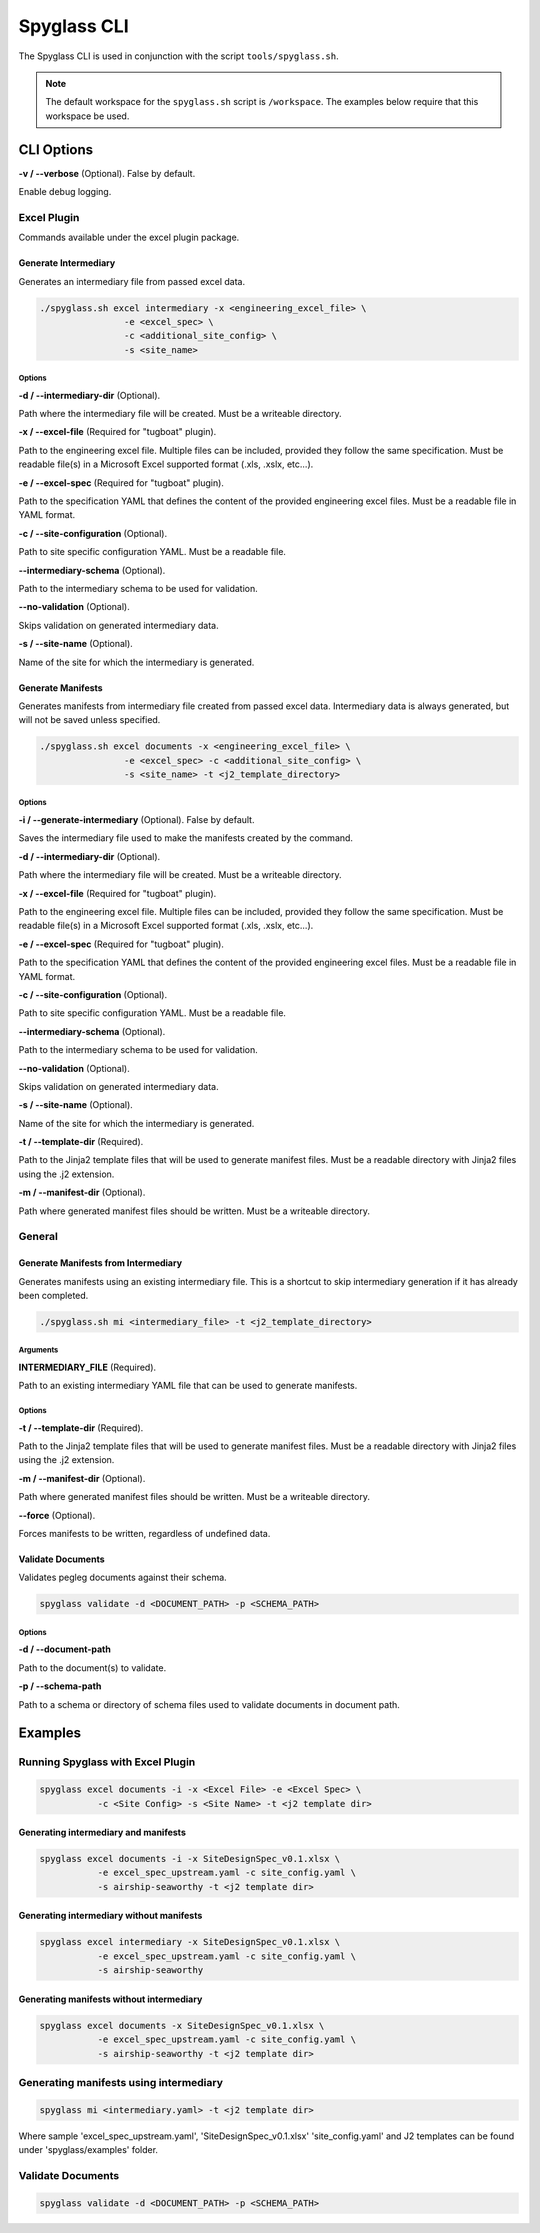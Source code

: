 ..
      Copyright 2019 AT&T Intellectual Property.
      All Rights Reserved.

      Licensed under the Apache License, Version 2.0 (the "License"); you may
      not use this file except in compliance with the License. You may obtain
      a copy of the License at

          http://www.apache.org/licenses/LICENSE-2.0

      Unless required by applicable law or agreed to in writing, software
      distributed under the License is distributed on an "AS IS" BASIS, WITHOUT
      WARRANTIES OR CONDITIONS OF ANY KIND, either express or implied. See the
      License for the specific language governing permissions and limitations
      under the License.

============
Spyglass CLI
============

The Spyglass CLI is used in conjunction with the script ``tools/spyglass.sh``.

.. note::

  The default workspace for the ``spyglass.sh`` script is ``/workspace``. The
  examples below require that this workspace be used.

CLI Options
===========

**-v / --verbose** (Optional). False by default.

Enable debug logging.

Excel Plugin
************

Commands available under the excel plugin package.

Generate Intermediary
---------------------

Generates an intermediary file from passed excel data.

.. code-block:: bash

    ./spyglass.sh excel intermediary -x <engineering_excel_file> \
                    -e <excel_spec> \
                    -c <additional_site_config> \
                    -s <site_name>

Options
^^^^^^^

**-d / --intermediary-dir** (Optional).

Path where the intermediary file will be created. Must be a writeable
directory.

**-x / --excel-file** (Required for "tugboat" plugin).

Path to the engineering excel file. Multiple files can be included, provided
they follow the same specification. Must be readable file(s) in a Microsoft
Excel supported format (.xls, .xslx, etc...).

**-e / --excel-spec** (Required for "tugboat" plugin).

Path to the specification YAML that defines the content of the provided
engineering excel files. Must be a readable file in YAML format.

**-c / --site-configuration** (Optional).

Path to site specific configuration YAML. Must be a readable file.

**--intermediary-schema** (Optional).

Path to the intermediary schema to be used for validation.

**--no-validation** (Optional).

Skips validation on generated intermediary data.

**-s / --site-name** (Optional).

Name of the site for which the intermediary is generated.

Generate Manifests
------------------

Generates manifests from intermediary file created from passed excel data.
Intermediary data is always generated, but will not be saved unless specified.

.. code-block:: bash

    ./spyglass.sh excel documents -x <engineering_excel_file> \
                    -e <excel_spec> -c <additional_site_config> \
                    -s <site_name> -t <j2_template_directory>

Options
^^^^^^^

**-i / --generate-intermediary** (Optional). False by default.

Saves the intermediary file used to make the manifests created by the command.

**-d / --intermediary-dir** (Optional).

Path where the intermediary file will be created. Must be a writeable
directory.

**-x / --excel-file** (Required for "tugboat" plugin).

Path to the engineering excel file. Multiple files can be included, provided
they follow the same specification. Must be readable file(s) in a Microsoft
Excel supported format (.xls, .xslx, etc...).

**-e / --excel-spec** (Required for "tugboat" plugin).

Path to the specification YAML that defines the content of the provided
engineering excel files. Must be a readable file in YAML format.

**-c / --site-configuration** (Optional).

Path to site specific configuration YAML. Must be a readable file.

**--intermediary-schema** (Optional).

Path to the intermediary schema to be used for validation.

**--no-validation** (Optional).

Skips validation on generated intermediary data.

**-s / --site-name** (Optional).

Name of the site for which the intermediary is generated.

**-t / --template-dir** (Required).

Path to the Jinja2 template files that will be used to generate manifest files.
Must be a readable directory with Jinja2 files using the .j2 extension.

**-m / --manifest-dir** (Optional).

Path where generated manifest files should be written. Must be a writeable
directory.

General
*******

Generate Manifests from Intermediary
------------------------------------

Generates manifests using an existing intermediary file. This is a shortcut to
skip intermediary generation if it has already been completed.

.. code-block:: bash

    ./spyglass.sh mi <intermediary_file> -t <j2_template_directory>

Arguments
^^^^^^^^^

**INTERMEDIARY_FILE** (Required).

Path to an existing intermediary YAML file that can be used to generate
manifests.

Options
^^^^^^^

**-t / --template-dir** (Required).

Path to the Jinja2 template files that will be used to generate manifest files.
Must be a readable directory with Jinja2 files using the .j2 extension.

**-m / --manifest-dir** (Optional).

Path where generated manifest files should be written. Must be a writeable
directory.

**--force** (Optional).

Forces manifests to be written, regardless of undefined data.

Validate Documents
------------------

Validates pegleg documents against their schema.

.. code-block:: bash

    spyglass validate -d <DOCUMENT_PATH> -p <SCHEMA_PATH>

Options
^^^^^^^

**-d / --document-path**

Path to the document(s) to validate.

**-p / --schema-path**

Path to a schema or directory of schema files used to validate documents in
document path.

Examples
========

Running Spyglass with Excel Plugin
**********************************

.. code-block:: bash

    spyglass excel documents -i -x <Excel File> -e <Excel Spec> \
               -c <Site Config> -s <Site Name> -t <j2 template dir>

Generating intermediary and manifests
-------------------------------------

.. code-block:: bash

    spyglass excel documents -i -x SiteDesignSpec_v0.1.xlsx \
               -e excel_spec_upstream.yaml -c site_config.yaml \
               -s airship-seaworthy -t <j2 template dir>

Generating intermediary without manifests
-----------------------------------------

.. code-block:: bash

    spyglass excel intermediary -x SiteDesignSpec_v0.1.xlsx \
               -e excel_spec_upstream.yaml -c site_config.yaml \
               -s airship-seaworthy

Generating manifests without intermediary
-----------------------------------------

.. code-block:: bash

    spyglass excel documents -x SiteDesignSpec_v0.1.xlsx \
               -e excel_spec_upstream.yaml -c site_config.yaml \
               -s airship-seaworthy -t <j2 template dir>

Generating manifests using intermediary
***************************************

.. code-block:: bash

    spyglass mi <intermediary.yaml> -t <j2 template dir>

Where sample 'excel_spec_upstream.yaml', 'SiteDesignSpec_v0.1.xlsx'
'site_config.yaml' and J2 templates can be found under 'spyglass/examples'
folder.

Validate Documents
******************

.. code-block:: bash

    spyglass validate -d <DOCUMENT_PATH> -p <SCHEMA_PATH>
